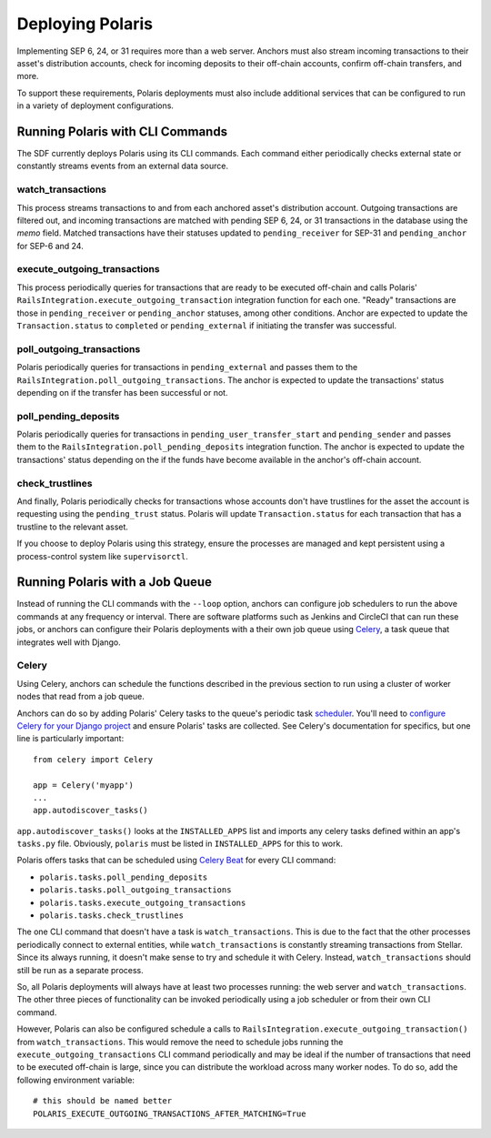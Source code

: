 =================
Deploying Polaris
=================

Implementing SEP 6, 24, or 31 requires more than a web server. Anchors must also stream incoming transactions to their asset's distribution accounts, check for incoming deposits to their off-chain accounts, confirm off-chain transfers, and more.

To support these requirements, Polaris deployments must also include additional services that can be configured to run in a variety of deployment configurations.

Running Polaris with CLI Commands
---------------------------------

The SDF currently deploys Polaris using its CLI commands. Each command either periodically checks external state or constantly streams events from an external data source.

watch_transactions
^^^^^^^^^^^^^^^^^^

This process streams transactions to and from each anchored asset's distribution account. Outgoing transactions are filtered out, and incoming transactions are matched with pending SEP 6, 24, or 31 transactions in the database using the `memo` field. Matched transactions have their statuses updated to ``pending_receiver`` for SEP-31 and ``pending_anchor`` for SEP-6 and 24.

execute_outgoing_transactions
^^^^^^^^^^^^^^^^^^^^^^^^^^^^^

This process periodically queries for transactions that are ready to be executed off-chain and calls Polaris' ``RailsIntegration.execute_outgoing_transaction`` integration function for each one. "Ready" transactions are those in ``pending_receiver`` or ``pending_anchor`` statuses, among other conditions. Anchor are expected to update the ``Transaction.status`` to ``completed`` or ``pending_external`` if initiating the transfer was successful.

poll_outgoing_transactions
^^^^^^^^^^^^^^^^^^^^^^^^^^

Polaris periodically queries for transactions in ``pending_external`` and passes them to the ``RailsIntegration.poll_outgoing_transactions``. The anchor is expected to update the transactions' status depending on if the transfer has been successful or not.

poll_pending_deposits
^^^^^^^^^^^^^^^^^^^^^

Polaris periodically queries for transactions in ``pending_user_transfer_start`` and ``pending_sender`` and passes them to the ``RailsIntegration.poll_pending_deposits`` integration function. The anchor is expected to update the transactions' status depending on the if the funds have become available in the anchor's off-chain account.

check_trustlines
^^^^^^^^^^^^^^^^

And finally, Polaris periodically checks for transactions whose accounts don't have trustlines for the asset the account is requesting using the ``pending_trust`` status. Polaris will update ``Transaction.status`` for each transaction that has a trustline to the relevant asset.

If you choose to deploy Polaris using this strategy, ensure the processes are managed and kept persistent using a process-control system like ``supervisorctl``.

Running Polaris with a Job Queue
--------------------------------

.. _Celery: https://docs.celeryproject.org/en/stable/getting-started/first-steps-with-celery.html

Instead of running the CLI commands with the ``--loop`` option, anchors can configure job schedulers to run the above commands at any frequency or interval. There are software platforms such as Jenkins and CircleCI that can run these jobs, or anchors can configure their Polaris deployments with a their own job queue using Celery_, a task queue that integrates well with Django.

Celery
^^^^^^

.. _scheduler: https://docs.celeryproject.org/en/stable/userguide/periodic-tasks.html
.. _`Celery Beat`: https://docs.celeryproject.org/en/stable/userguide/periodic-tasks.html
.. _`configure Celery for your Django project`: https://docs.celeryproject.org/en/latest/django/first-steps-with-django.html

Using Celery, anchors can schedule the functions described in the previous section to run using a cluster of worker nodes that read from a job queue.

Anchors can do so by adding Polaris' Celery tasks to the queue's periodic task scheduler_. You'll need to `configure Celery for your Django project`_ and ensure Polaris' tasks are collected. See Celery's documentation for specifics, but one line is particularly important:
::

    from celery import Celery

    app = Celery('myapp')
    ...
    app.autodiscover_tasks()

``app.autodiscover_tasks()`` looks at the ``INSTALLED_APPS`` list and imports any celery tasks defined within an app's ``tasks.py`` file. Obviously, ``polaris`` must be listed in ``INSTALLED_APPS`` for this to work.

Polaris offers tasks that can be scheduled using `Celery Beat`_ for every CLI command:

- ``polaris.tasks.poll_pending_deposits``
- ``polaris.tasks.poll_outgoing_transactions``
- ``polaris.tasks.execute_outgoing_transactions``
- ``polaris.tasks.check_trustlines``

The one CLI command that doesn't have a task is ``watch_transactions``. This is due to the fact that the other processes periodically connect to external entities, while ``watch_transactions`` is constantly streaming transactions from Stellar. Since its always running, it doesn't make sense to try and schedule it with Celery. Instead, ``watch_transactions`` should still be run as a separate process.

So, all Polaris deployments will always have at least two processes running: the web server and ``watch_transactions``. The other three pieces of functionality can be invoked periodically using a job scheduler or from their own CLI command.

However, Polaris can also be configured schedule a calls to ``RailsIntegration.execute_outgoing_transaction()`` from ``watch_transactions``. This would remove the need to schedule jobs running the ``execute_outgoing_transactions`` CLI command periodically and may be ideal if the number of transactions that need to be executed off-chain is large, since you can distribute the workload across many worker nodes. To do so, add the following environment variable:
::

    # this should be named better
    POLARIS_EXECUTE_OUTGOING_TRANSACTIONS_AFTER_MATCHING=True
